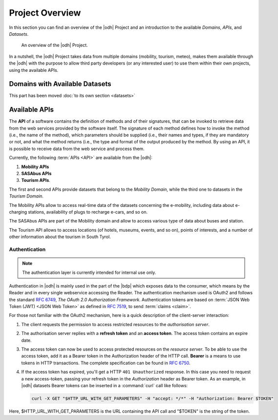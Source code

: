 Project Overview
================

In this section you can find an overview of the |odh| Project and an
introduction to the available `Domains`, `APIs`, and `Datasets`.
	  
.. _domains:

.. figure:: /images/domain.png
   :width: 80%

   An overview of the |odh| Project.

In a nutshell, the |odh| Project takes data from multiple domains
(mobility, tourism, meteo), makes them available through the |odh|
with the purpose to allow third party developers (or any interested
user) to use them within their own projects, using the available APIs.

.. _available_datasets:

Domains with Available Datasets
-------------------------------

This part has been moved :doc:`to its own section <datasets>`

Available APIs
--------------

The :strong:`API` of a software contains the definition of methods and of
their signatures, that can be invoked to retrieve data from the web
services provided by the software itself. The signature of each method
defines how to invoke the method (i.e., the name of the method), which
parameters should be supplied (i.e., their names and types, if they
are mandatory or not, and what the method returns (i.e., the type and
format of the output produced by the method. By using an API, it is
possible to receive data from the web service and process them.

Currently, the following :term:`APIs <API>` are available from the
|odh|\:

#. :strong:`Mobility APIs`
#. :strong:`SASAbus APIs`
#. :strong:`Tourism APIs`.

The first and second APIs provide datasets that belong to the
`Mobility Domain`, while the third one to datasets in the `Tourism
Domain`.

The Mobility APIs allow to access real-time data of the datasets
concerning the e-mobility, including data about e-charging stations,
availability of plugs to recharge e-cars, and so on.

The SASAbus APIs are part of the Mobility domain and allow to access
various type of data about buses and station.

The Tourism API allows to access locations (of hotels,
museums, events, and so on), points of interests, and a number of
other information about the tourism in South Tyrol.

.. _authentication:

Authentication
~~~~~~~~~~~~~~

.. note:: The authentication layer is currently intended for internal
   use only.
	  
Authentication in |odh| is mainly used in the part of the |bdp| which
exposes data to the consumer, which means by the Reader and in every
single webservice accessing the Reader. The authentication mechanism
used is OAuth2 and follows the standard :rfc:`6749`, `The OAuth 2.0
Authorization Framework`. Authentication tokens are based on
:term:`JSON Web Token (JWT) <JSON Web Token>` as defined in
:rfc:`7519#section-3`, to send :term:`claims <claim>`.

For those not familiar with the OAuth2 mechanism, here is a quick
description of the client-server interaction:

#. The client requests the permission to access restricted resources
   to the `authorisation server`.
#. The authorisation server replies with a :strong:`refresh token` and an
   :strong:`access token`. The access token contains an expire date.
#. The access token can now be used to access protected resources on
   the `resource server`. To be able to use the access token, add it
   as a Bearer token in the Authorization header of the HTTP
   call. :strong:`Bearer` is a means to use tokens in HTTP
   transactions. The complete specification can be found in
   :rfc:`6750`.
#. If the access token has expired, you'll get a HTTP :literal:`401
   Unauthorized` response. In this case you need to request a new
   access-token, passing your refresh token in the `Authorization`
   header as Bearer token.  As an example, in |odh| datasets Bearer
   tokens can be inserted in a :command:`curl` call like follows:

   .. code-block:: bash
			    
      curl -X GET "$HTTP_URL_WITH_GET_PARAMETERS" -H "accept: */*" -H "Authorization: Bearer $TOKEN"


Here, $HTTP_URL_WITH_GET_PARAMETERS is the URL containing the API call
and "$TOKEN" is the string of the token.
